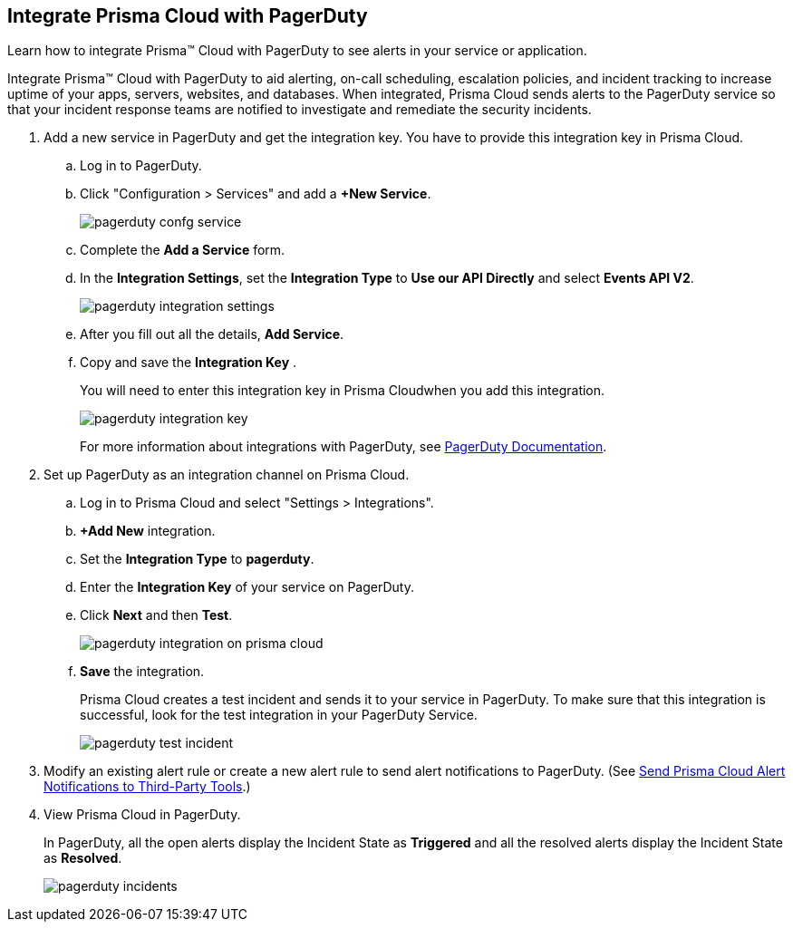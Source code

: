 :topic_type: task
[.task]
[#id5c459fe7-787b-42a9-a3d0-19ab049c5777]
== Integrate Prisma Cloud with PagerDuty
Learn how to integrate Prisma™ Cloud with PagerDuty to see alerts in your service or application.

Integrate Prisma™ Cloud with PagerDuty to aid alerting, on-call scheduling, escalation policies, and incident tracking to increase uptime of your apps, servers, websites, and databases. When integrated, Prisma Cloud sends alerts to the PagerDuty service so that your incident response teams are notified to investigate and remediate the security incidents.




[.procedure]
. Add a new service in PagerDuty and get the integration key. You have to provide this integration key in Prisma Cloud.
+
.. Log in to PagerDuty.

.. Click "Configuration > Services" and add a *+New Service*.
+
image::pagerduty-confg-service.png[scale=50]

.. Complete the *Add a Service* form.

.. In the *Integration Settings*, set the *Integration Type* to *Use our API Directly* and select *Events API V2*.
+
image::pagerduty-integration-settings.png[scale=50]

.. After you fill out all the details, *Add Service*.

.. Copy and save the *Integration Key* .
+
You will need to enter this integration key in Prisma Cloudwhen you add this integration.
+
image::pagerduty-integration-key.png[scale=50]
+
For more information about integrations with PagerDuty, see https://support.pagerduty.com/docs/services-and-integrations#section-configuring-services-and-integrations[PagerDuty Documentation].



. Set up PagerDuty as an integration channel on Prisma Cloud.
+
.. Log in to Prisma Cloud and select "Settings > Integrations".

.. *+Add New* integration.

.. Set the *Integration Type* to *pagerduty*.

.. Enter the *Integration Key* of your service on PagerDuty.

.. Click *Next* and then *Test*.
+
image::pagerduty-integration-on-prisma-cloud.png[scale=35]

.. *Save* the integration.
+
Prisma Cloud creates a test incident and sends it to your service in PagerDuty. To make sure that this integration is successful, look for the test integration in your PagerDuty Service.
+
image::pagerduty-test-incident.png[scale=40]



. Modify an existing alert rule or create a new alert rule to send alert notifications to PagerDuty. (See xref:../manage-prisma-cloud-alerts/send-prisma-cloud-alert-notifications-to-third-party-tools.adoc#idcda01586-a091-497d-87b5-03f514c70b08[Send Prisma Cloud Alert Notifications to Third-Party Tools].)

. View Prisma Cloud in PagerDuty.
+
In PagerDuty, all the open alerts display the Incident State as *Triggered* and all the resolved alerts display the Incident State as *Resolved*.
+
image::pagerduty-incidents.png[scale=40]




